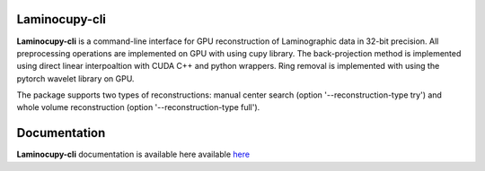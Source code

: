 ============
Laminocupy-cli
============

**Laminocupy-cli** is a command-line interface for GPU reconstruction of Laminographic data in 32-bit precision. All preprocessing operations are implemented on GPU with using cupy library. The back-projection method is implemented using direct linear interpoaltion with CUDA C++ and python wrappers. Ring removal is implemented with using the pytorch wavelet library on GPU.

The package supports two types of reconstructions: manual center search (option '--reconstruction-type try') and whole volume reconstruction (option '--reconstruction-type full'). 


=============
Documentation
=============

**Laminocupy-cli**  documentation is available here available `here <https://laminocupy.readthedocs.io/en/latest/>`_
